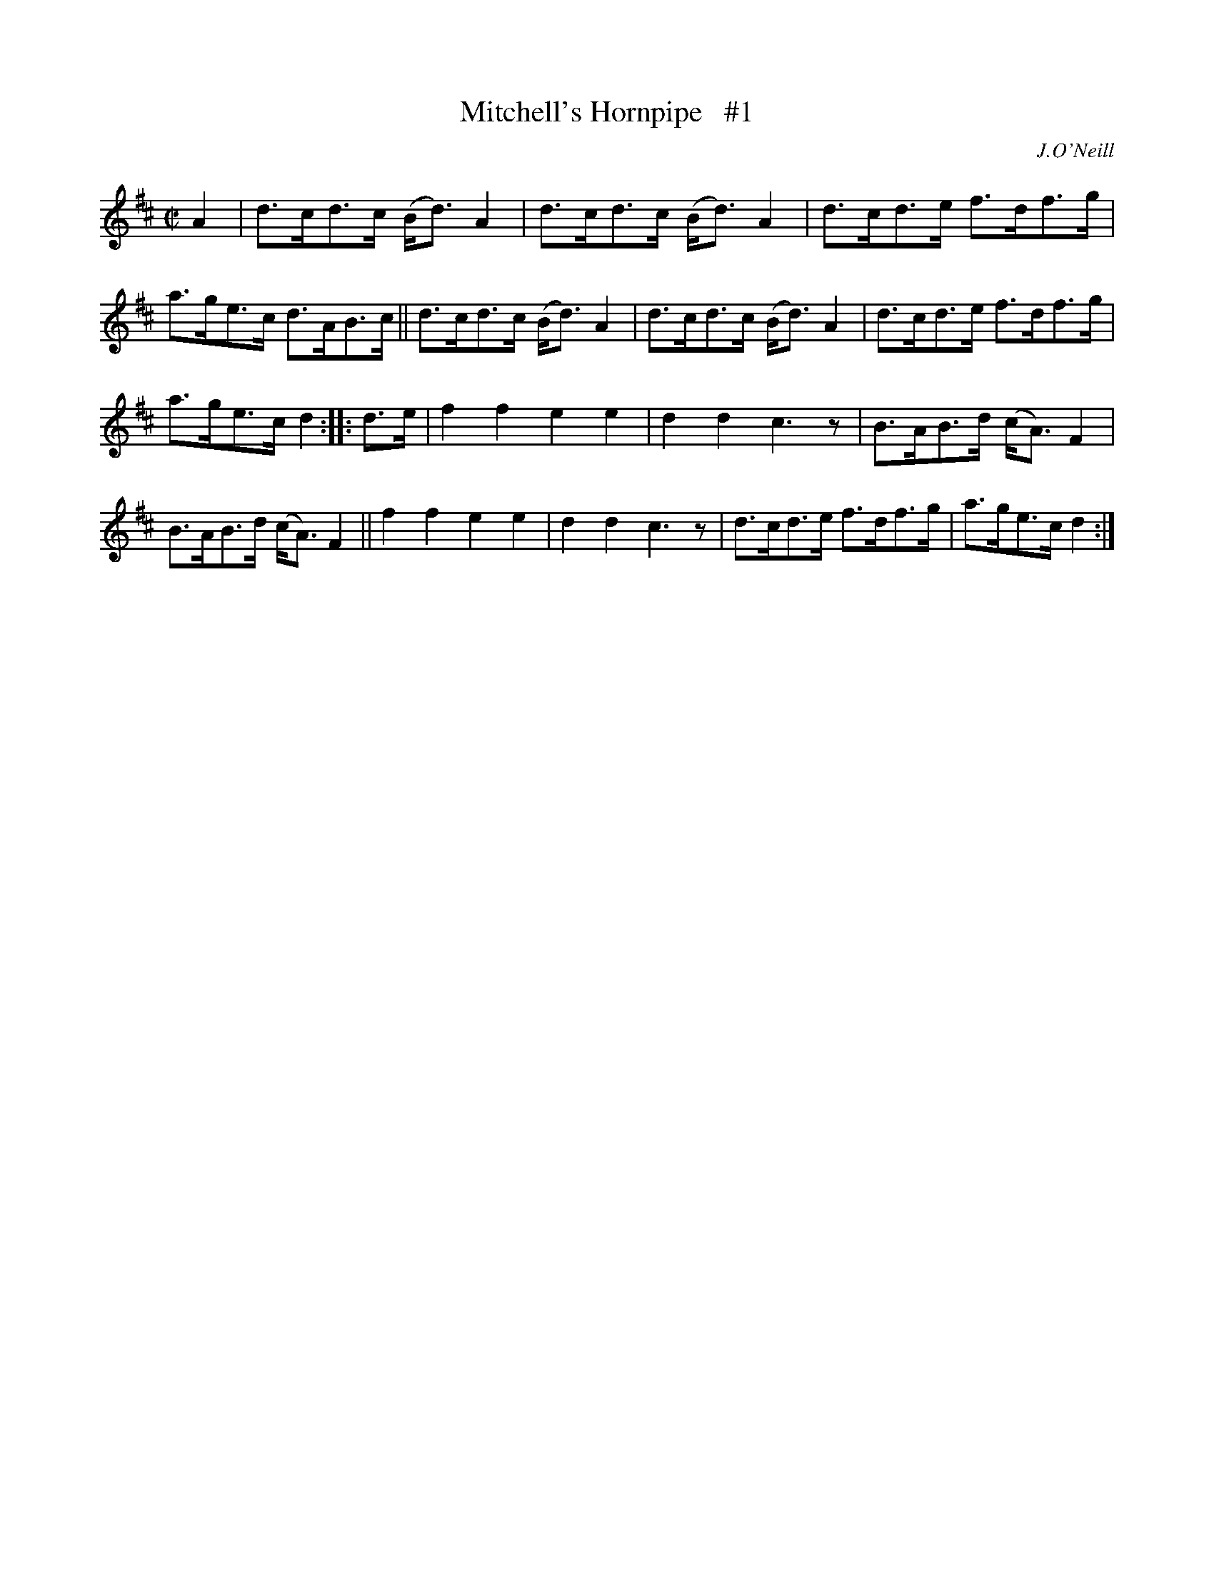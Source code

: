 X: 1729
T: Mitchell's Hornpipe   #1
R: hornpipe, reel
%S: s:2 b:16(7+9)
R: hornpipe
B: O'Neill's 1850 #1729
O: J.O'Neill
Z: Bob Safranek, rjs@gsp.org
Z: A. LEE WORMAN
M: C|
L: 1/8
K: D
A2 |\
d>cd>c (B<d)A2 | d>cd>c (B<d)A2 | d>cd>e f>df>g | a>ge>c d>AB>c ||\
d>cd>c (B<d)A2 | d>cd>c (B<d)A2 | d>cd>e f>df>g |
a>ge>c d2 :: d>e |\
f2f2 e2e2 | d2d2 c3z | B>AB>d (c<A)F2 | B>AB>d (c<A)F2 ||\
f2f2 e2e2 | d2d2 c3z | d>cd>e f>df>g | a>ge>c d2 :|
